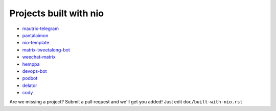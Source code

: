 Projects built with nio
-----------------------

- `mautrix-telegram <https://github.com/tulir/mautrix-telegram>`_
- `pantalaimon <https://github.com/matrix-org/pantalaimon>`_
- `nio-template <https://github.com/anoadragon453/nio-template>`_
- `matrix-tweetalong-bot <https://github.com/babolivier/matrix-tweetalong-bot>`_
- `weechat-matrix <https://github.com/poljar/weechat-matrix>`_
- `hemppa <https://github.com/vranki/hemppa>`_
- `devops-bot <https://github.com/rdagnelie/devops-bot>`_
- `podbot <https://github.com/interfect/podbot>`_
- `delator <https://github.com/nogaems/delator>`_
- `cody <https://gitlab.com/carlbordum/matrix-cody>`_

Are we missing a project? Submit a pull request and we'll get you added! Just edit ``doc/built-with-nio.rst``

